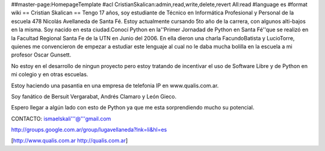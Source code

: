 ##master-page:HomepageTemplate
#acl CristianSkalican:admin,read,write,delete,revert All:read
#language es
#format wiki
== Cristian Skalican ==
Tengo 17 años, soy estudiante de Técnico en Informática Profesional y Personal de la escuela 478 Nicolás Avellaneda de Santa Fé. Estoy actualmente cursando 5to año de la carrera, con algunos alti-bajos en la misma. Soy nacido en esta ciudad.Conocí Python en la''Primer Jornadad de Python en Santa Fé''que se realizó en la Facultad Regional Santa Fe de la UTN en Junio del 2006. En ella dieron una charla FacundoBatista y LucioTorre, quienes me convencieron de empezar a estudiar este lenguaje al cual no le daba mucha bolilla en la escuela a mi profesor Oscar Gunsett.

No estoy en el desarrollo de ningun proyecto pero estoy tratando de incentivar el uso de Software Libre y de Python en mi colegio y en otras escuelas.

Estoy haciendo una pasantia en una empresa de telefonia IP en www.qualis.com.ar.

Soy fanático de Bersuit Vergarabat, Andrés Clamaro y León Gieco.

Espero llegar a algún lado con esto de Python ya que me esta sorprendiendo mucho su potencial.

CONTACTO: ismaelskali'''@'''gmail.com

http://groups.google.com.ar/group/lugavellaneda?lnk=li&hl=es

[http://www.qualis.com.ar http://qualis.com.ar]
